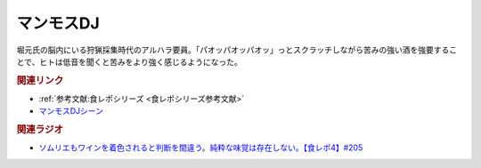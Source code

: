 マンモスDJ
==========================================
.. glossary::
    マンモスDJ : ま

堀元氏の脳内にいる狩猟採集時代のアルハラ要員。「パオッパオッパオッ」っとスクラッチしながら苦みの強い酒を強要することで、ヒトは低音を聞くと苦みをより強く感じるようになった。

.. rubric:: 関連リンク
* :ref:`参考文献:食レポシリーズ <食レポシリーズ参考文献>`
* `マンモスDJシーン <https://www.youtube.com/watch?v=jh1NZFTRw_M&t=1913s>`_

.. rubric:: 関連ラジオ
* `ソムリエもワインを着色されると判断を間違う。純粋な味覚は存在しない。【食レポ4】#205`_

.. _ソムリエもワインを着色されると判断を間違う。純粋な味覚は存在しない。【食レポ4】#205: https://www.youtube.com/watch?v=jh1NZFTRw_M
